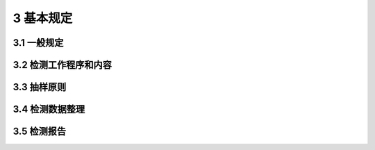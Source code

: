 3 基本规定
==============

.. raw:: html

  <h2 id="test111">3 基本规定</h2>


3.1 一般规定
--------------------------------------  

.. raw:: html

 <p style="text-align:justify "><a href="#id3.1.1"> 3.1.1</a> <span id="id3.1.1"> 水运工程混凝土结构的实体检测可分为水运工程混凝土结构的实体验证性检测、工程质量实体检测和结构现状性能实体检测。</span></p>
 <p style="text-align:justify "><a href="#id3.1.2"> 3.1.2</a> <span id="id3.1.2"> 运水运工程混凝土结构的实体验证性检测应按现行行业标准《水运工程质量检验标准》（JTS 257 ）的有关规定执行。</span></p>
 <p style="text-align:justify "><a href="#id3.1.3"> 3.1.3</a> <span id="id3.1.3"> 当遇到下列情况之一时，应进行水运工程混凝土结构工程质量的实体检测：</span></p>
 <ol>
 <li>涉及结构安全的试块、试件以及有关材料检验数量不足；</li>
 <li>施工质量的抽样检测结果达不到设计要求：</li>
 <li>对施工质量有怀疑或争议；</li>
 <li>发生工程事故，需要通过检测分析事故的原因及对结构可靠性的影响。</li>
 </ol>
 <p style="text-align:justify "><a href="#id3.1.4"> 3.1.4</a> <span id="id3.1.4"> 混凝土工程建造过程中的施工质量的监控，可进行水运工程混凝土结构工程质量的实体检测。</span></p>
 <p style="text-align:justify "><a href="#id3.1.5"> 3.1.5</a> <span id="id3.1.5"> 当遇到下列情况之一时，应进行水运工程混凝土结构现状性能的实体检测：</span></p>
 <ol>
 <li><a href="https://jts239-2015.readthedocs.io/en/latest/3.html#id3.1.3">第3.1.3</a>条所规定的情况：</li>
 <li>开展混凝土结构评估；</li>
 <li>对施工质量有怀疑或争议；</li>
 <li>对混凝土结构的现有工程质量有怀疑或争议，或混凝土结构达到设计使用年限要继续使用的鉴定：</li>
 <li>因环境侵蚀、爆炸、撞击、灾害以及人为因素等造成影响的鉴定；</li>
 <li>相关标准规定的混凝土结构运行期间的评定。</li>
 </ol>

 <p style="text-align:justify "><a href="#id3.1.6"> 3.1.6</a> <span id="id3.1.6"> 水运工程混凝土结构实体检测的数据和结论应真实、可靠、有效。</span></p>     
 <p style="text-align:justify "><a href="#id3.1.7"> 3.1.7</a> <span id="id3.1.7"> 水运工程混凝土结构的实体检测应根据检测目的和内容，结合现场实际情况，制定方法造宜、项目合理的检测方案。</span></p>
 <p style="text-align:justify "><a href="#id3.1.8"> 3.1.8</a> <span id="id3.1.8"> 水运工程混凝土结构实体检测单位和人员应符合下列条件：</span></p>
 <ol>
 <li>检测单位具有独立法人资格，取得相应的资质等级证书；</li>
 <li>检测单位具有健全的技术管理和质量保证体系；</li>
 <li>检测所用的仪器和设备具有产品合格证、计量检定机构的有效检定（校准）证书或自校证书；</li>
 <li>检测技术人员具有相应的专业技术能力水平；</li>
 <li>检测工作由两名或两名以上检测人员承担，且至少一名具有工程师资格的检测人员担任主检。</li>
 </ol>


3.2 检测工作程序和内容
--------------------------------------  

.. raw:: html

 <p style="text-align:justify "><a href="#id3.2.1"> 3.2.1</a> <span id="id3.2.1"> 检测工作宜按<a href="#fig3.2.1">图3.2.1</a>的程序进行。</span></p>

   <div align="center"><img id="fig3.2.1" src="./_static/fig/3.2.1.png" alt="Picture" width="400px"></div>
  <p style="color: dimgray;text-align: center;">图3.2.1 检测工作程序</p>
  <script type="text/javascript">var viewer = new Viewer(document.getElementById('fig3.2.1'));</script>

 <p style="text-align:justify "><a href="#id3.2.2"> 3.2.2</a> <span id="id3.2.2"> 现场和有关资料的调查，应包括下列工作内容：</span></p>
 <ol>
 <li>明确委托方的检测目的和具体要求，并了解以往检测情况；</li>
 <li>收集被检测水运工程混凝土结构的设计图纸、设计变更、施工记录和施工验收等资料；</li>
 <li>调查被检测水运工程混凝土结构所处环境条件、现状缺陷、使用期间的维修和加固情况、用途和荷载变更情况；</li>
 <li>向工程相关人员进行调查。</li>
 </ol>   
 <p style="text-align:justify "><a href="#id3.2.3"> 3.2.3</a> <span id="id3.2.3"> 检测方案应包括下列主要内容：</span></p>
 <ol>
 <li>工程概况，主要包括工程规模、结构类型、设计单位、施工单位、监理单位、建造年代和工程相关重大事件等；</li>
 <li>检测目的或委托方的检测要求；</li>
 <li>检测依据，主要包括检测所依据的标准及有关的技术资料等；</li>
 <li>检测项目、选用的检测方法和检测的数量；</li>
 <li>检测人员和仪器设备情况；</li>
 <li>检测工作计划进度和检测报告计划提交时间；</li>
 <li>所需要的配合工作；</li>
 <li>检测中的安全措施；</li>
 <li>检测中的环保措施。</li>
 </ol>
 <p style="text-align:justify "><a href="#id3.2.4"> 3.2.4</a> <span id="id3.2.4"> 检测时应确保所使用的仪器设备在检定或校准周期内，并处于正常状态。仪器设备的精度应满足检测项目的要求。</span></p>
 <p style="text-align:justify "><a href="#id3.2.5"> 3.2.5</a> <span id="id3.2.5"> 检测的原始记录，应记录在专用记录纸上，数据准确、字迹清晰、信息完整，不得追记、涂改，如有笔误应进行杠改。当采用自动记录时，应符合有关要求。原始记录必须由检测人员签字。</span></p>
 <p style="text-align:justify "><a href="#id3.2.6"> 3.2.6</a> <span id="id3.2.6"> 现场检测宜选用对混凝土结构无损伤的检测方法。当选用局部破损的取样检测方法或原位检测方法时，宜选择结构构件受力较小部位，且不得损害结构安全性。</span></p> 
 <p style="text-align:justify "><a href="#id3.2.7"> 3.2.7</a> <span id="id3.2.7"> 现场检测的测区和测点应有明晰标注和编号，标注和编号至少应保留至检测工作完成。</span></p>
 <p style="text-align:justify "><a href="#id3.2.8"> 3.2.8</a> <span id="id3.2.8"> 现场取样的试件或试样应予以标识并妥善保存。</span></p>
 <p style="text-align:justify "><a href="#id3.2.9"> 3.2.9</a> <span id="id3.2.9"> 现场检测工作结束后，应及时修补因检测造成的混凝土结构损伤。</span></p> 
 <p style="text-align:justify "><a href="#id3.2.10"> 3.2.10</a> <span id="id3.2.10"> 当发现检测数据不足时，应进行补充检测。</span></p>
 <p style="text-align:justify "><a href="#id3.2.11"> 3.2.11</a> <span id="id3.2.11"> 检测数据计算分析工作完成后，应按时提交检测报告。</span></p>


3.3 抽样原则
--------------------------------------  

.. raw:: html

 <p style="text-align:justify "><a href="#id3.3.1"> 3.3.1</a> <span id="id3.3.1"> 验证性检测的项目应进行随机抽样，且样本容量应符合<a href="#B3.3.1">表3.3.1</a>的规定。</span></p>

.. raw:: html

      <style>
     #biaoge {
         border: 2px solid black;
         border-collapse: collapse;
         margin-bottom:1px;
        
      }
      th, td {
         padding-top: 5px;
         padding-bottom:5px;
         padding-left:5px;
         padding-right:5px;
         border: 1px solid black;
         
      }
      #eqzs {
         border: 0px;
      }
      #dhbg {
        vertical-align: middle;
      }
     </style>

		<table id="biaoge" style="font-family:times new roman">

         <caption style="caption-side:top;text-align: center;color:black" ><b style="text-align:center"> <div id="B3.3.1">表3.3.1 主要混凝土结构的抽检样本数量</b></caption>	
              
		    <tr>
		        <td  align="center" width="200px" id="dhbg">检测项目</td>
		        <td  align="center" width="350px" id="dhbg">检测对象</td>
                <td  align="center" width="350px" id="dhbg">样本容量</td>
		    </tr>
		    <tr>
		        <td align="center"   rowspan="3" id="dhbg">混凝土强度</td>
				<td align="center"  id="dhbg">桩、梁、板</td>
                <td align="center"  id="dhbg">1%~2%且不少于5件</td>
            </tr>
		    <tr>
		        <!-- <td></td> -->	
				<td align="center"  id="dhbg">沉箱、扶壁、圆筒</td>
                <td align="center"  id="dhbg">5%~10%且不少于5件</td>
            </tr>
		    <tr>
		        <!-- <td></td> -->	
				<td align="center"  id="dhbg">闸墙、坞墙、挡墙</td>
                <td align="center"  id="dhbg">5%~10%且不少于5件</td>
            </tr>	
		    <tr>
		        <td align="center"   rowspan="3" id="dhbg">保护层厚度</td>
				<td align="center"  id="dhbg">桩、梁、板</td>
                <td align="center"  id="dhbg">1%~2%且不少于3件</td>
            </tr>
		    <tr>
		        <!-- <td></td> -->	
				<td align="center"  id="dhbg">沉箱、扶壁、圆筒</td>
                <td align="center"  id="dhbg">10%且不少于3件</td>
            </tr>
		    <tr>
		        <!-- <td></td> -->	
				<td align="center"  id="dhbg">闸墙、坞墙、挡墙</td>
                <td align="center"  id="dhbg">5%且不少于3段</td>
            </tr>
		    <tr>
		        <td align="center"  id="dhbg">抗氯离子渗透性能</td>
				<td align="center"   rowspan="2" id="dhbg">处于浪溅区和水位变动区的梁、板、沉箱、扶壁和挡浪墙</td>				
                <td align="center"  id="dhbg">不大于20000 m<sup>3</sup>的同类实体抽检一次，每次抽检钻取芯样试件数量不少于3个</td>
            </tr>
		    <tr>
		        <td align="center"  id="dhbg">抗冻性能</td>
				<!-- <td></td> -->
                <td align="center"  id="dhbg">同一配合比且同一年度施工实体抽检一次，每次抽检钻取芯样试件数量不少于9个</td>
            </tr>
		    <tr>
		        <td align="center"   rowspan="2" id="dhbg">面层厚度</td>
				<td align="center"  id="dhbg">道路</td>
                <td align="center"  id="dhbg">长度不大于1000 m 抽检一个测点，且不少于3个测点</td>
            </tr>
		    <tr>
		        <!-- <td></td> -->	
				<td align="center"  id="dhbg">堆场</td>
                <td align="center"  id="dhbg">面积不大于5000 m<>sup2</sup>抽检一个测点，且不少于3个测点</td>
            </tr>
		</table>
 <p></p>
 <p style="text-align:justify "><a href="#id3.3.2"> 3.3.2</a> <span id="id3.3.2"> 按检测批检测的项目，在检测方法未明确规定抽样方法及样本容量情况下，应进行随机抽样，其最小样本容量不宜小子<a href="#B3.3.2">表3.3.2</a>的巍定，并同时符合<a href="#B3.3.1">表3.3.1</a>的规定。</span></p>
 
 .. raw:: html

      <style>
     #biaoge {
         border: 2px solid black;
         border-collapse: collapse;
         margin-bottom:1px;
        
      }
      th, td {
         padding-top: 5px;
         padding-bottom:5px;
         padding-left:5px;
         padding-right:5px;
         border: 1px solid black;
         
      }
      #eqzs {
         border: 0px;
      }
      #dhbg {
        vertical-align: middle;
      }
     </style>

		<table id="biaoge" style="font-family:times new roman">

         <caption style="caption-side:top;text-align: center;color:black" ><b style="text-align:center"> <div id="B3.3.1">表3.3.1 主要混凝土结构的抽检样本数量</b></caption>	
              
		    <tr>
		        <td  align="center" width="210px" rowspan="2" id="dhbg">检测批的容量</td>
		        <td  align="center" colspan="3" id="dhbg">样本最小容量</td>
                <!-- <td></td> -->
			    <!-- <td></td> -->	
		        <td  align="center" width="210px" rowspan="2"  id="dhbg">检测批的容量</td>
		        <td  align="center" colspan="3" id="dhbg">样本最小容量</td>
                <!-- <td></td> -->
			    <!-- <td></td> -->				
		    </tr>
		    <tr>
			    <!-- <td></td> -->
		        <td align="center" width="80px"  id="dhbg">A</td>
				<td align="center" width="80px" id="dhbg">B</td>
                <td align="center" width="80px" id="dhbg">C</td>
			    <!-- <td></td> -->
		        <td align="center" width="80px" id="dhbg">A</td>
				<td align="center" width="80px" id="dhbg">B</td>
                <td align="center" width="80px" id="dhbg">C</td>				
            </tr>
		    <tr>
			    <td align="center"  id="dhbg"> ≤15</td>
		        <td align="center"  id="dhbg"> 3</td>
				<td align="center"  id="dhbg"> 3</td>
                <td align="center"  id="dhbg"> 5</td>
			    <td align="center"  id="dhbg"> 501~1200</td>
		        <td align="center"  id="dhbg"> 32</td>
				<td align="center"  id="dhbg"> 80</td>
                <td align="center"  id="dhbg"> 125</td>				
            </tr>
		    <tr>
			    <td align="center"  id="dhbg"> 16~25</td>
		        <td align="center"  id="dhbg"> 3</td>
				<td align="center"  id="dhbg"> 5</td>
                <td align="center"  id="dhbg"> 8</td>
			    <td align="center"  id="dhbg"> 121~3200</td>
		        <td align="center"  id="dhbg"> 50</td>
				<td align="center"  id="dhbg"> 125</td>
                <td align="center"  id="dhbg"> 200</td>				
            </tr>
		    <tr>
			    <td align="center"  id="dhbg"> 26~50</td>
		        <td align="center"  id="dhbg"> 5</td>
				<td align="center"  id="dhbg"> 8</td>
                <td align="center"  id="dhbg"> 13</td>
			    <td align="center"  id="dhbg"> 3201~10000</td>
		        <td align="center"  id="dhbg"> 80</td>
				<td align="center"  id="dhbg"> 200</td>
                <td align="center"  id="dhbg"> 315</td>				
            </tr>
		    <tr>
			    <td align="center"  id="dhbg"> 51~90</td>
		        <td align="center"  id="dhbg"> 5</td>
				<td align="center"  id="dhbg"> 13</td>
                <td align="center"  id="dhbg"> 20</td>
			    <td align="center"  id="dhbg"> 10001~35000</td>
		        <td align="center"  id="dhbg"> 125</td>
				<td align="center"  id="dhbg"> 315</td>
                <td align="center"  id="dhbg"> 500</td>				
            </tr>
		    <tr>
			    <td align="center"  id="dhbg"> 91~150</td>
		        <td align="center"  id="dhbg"> 8</td>
				<td align="center"  id="dhbg"> 20</td>
                <td align="center"  id="dhbg"> 32</td>
			    <td align="center"  id="dhbg"> 35001~15000</td>
		        <td align="center"  id="dhbg"> 200</td>
				<td align="center"  id="dhbg"> 500</td>
                <td align="center"  id="dhbg"> 800</td>				
            </tr>			
		    <tr>
			    <td align="center"  id="dhbg"> 150~280</td>
		        <td align="center"  id="dhbg"> 13</td>
				<td align="center"  id="dhbg"> 32</td>
                <td align="center"  id="dhbg"> 50</td>
			    <td align="center"  id="dhbg"> 150001~500000</td>
		        <td align="center"  id="dhbg"> 315</td>
				<td align="center"  id="dhbg"> 1250</td>
                <td align="center"  id="dhbg"> 2000</td>				
            </tr>
		    <tr>
			    <td align="center"  id="dhbg"> 281~500</td>
		        <td align="center"  id="dhbg"> 20</td>
				<td align="center"  id="dhbg"> 50</td>
                <td align="center"  id="dhbg"> 80</td>
			    <td align="center"  id="dhbg"> > 500000</td>
		        <td align="center"  id="dhbg"> 500</td>
				<td align="center"  id="dhbg"> 1250</td>
                <td align="center"  id="dhbg"> 2000</td>				
            </tr>
		</table>
  <p style="text-indent:2em;" ><font size="2">注：检测类别A适用于除第3.3.1 条规定检测项目外的水运工程提凝土结构实体验证性检测的项目；检测类别B适用于监控水运工程棍凝土工程施工质量检测的项目；检测类别C适用于水运工程混凝土结构工程质量的实体检测及水运工程混凝土结构现状性能的实体检测。</font></p>

 <p style="text-align:justify "><a href="#id3.3.3"> 3.3.3</a> <span id="id3.3.3"> 当为下列情况时，检测对象可以是单个样本或部分样本，但检测结论不得扩大到未检测的构件或范围：</span></p>
  <ol>
 <li>委托方指定检测对象或范围；</li>
 <li>因环境侵蚀、爆炸、撞击、灾害以及人为因素等造成部分构件损伤时；</li>
 <li>混凝土结构为单个构件；</li>
 <li>当检测批的检测结果不能给出评定结论时，可提供单个构件的检测结果。</li> 
 </ol>
 
 
3.4 检测数据整理
--------------------------------------  

.. raw:: html

 <p style="text-align:justify "><a href="#id3.4.1"> 3.4.1</a> <span id="id3.4.1"> 数据的修约应符合现行国家标准《数值修约规则与极限数值的表示和判定》（GB 8170）的有关规定。</span></p>
 <p style="text-align:justify "><a href="#id3.4.2"> 3.4.2</a> <span id="id3.4.2"> 异常数据的舍弃应符合现行国家标准《正态样本异常值的判断和处理》（GB 4883）的有关规定。</span></p>


3.5 检测报告
--------------------------------------  

.. raw:: html

 <p style="text-align:justify "><a href="#id3.5.1"> 3.5.1</a> <span id="id3.5.1"> 水运工程混凝土结构实体检测报告应给出所检测项目的检测结果。水运工程混凝土结构实体验证性检测和混凝土结构工程质量实体检测的报告应做出所检测项目的结果是否符合设计文件要求或相应检验标准的规定。</span></p>
 <p style="text-align:justify "><a href="#id3.5.2"> 3.5.2</a> <span id="id3.5.2"> 检测报告应结论明确、用词规范、文字简练，对于容易混淆的术语和概念可予以书面解释。</span></p>
 <p style="text-align:justify "><a href="#id3.5.3"> 3.5.3</a> <span id="id3.5.3"> 检测报告至少应包括下列内容：</span></p>
 <ol>
    <li>委托单位名称；</li>
    <li>工程概况，包括工程名称、规模、结构类型、施工日期及现状等；</li>
    <li>设计单位、施工单位及监理单位名称；</li>
    <li>检测原因、检测目的，以往检测情况概述；</li>
    <li>检测项目、检测方法及依据的标准；</li>
    <li>主要仪器设备及状态；</li>
    <li>抽样方案及数量；</li>
    <li>检测日期及报告完成日期；</li>
    <li>检测数据、分析、检测结果及检测结论；</li>
    <li>主检、审核和批准人员的签名，盖与检测单位名称相符的检测章、专用检测标识章和检测计量章等。</li>
 </ol>

